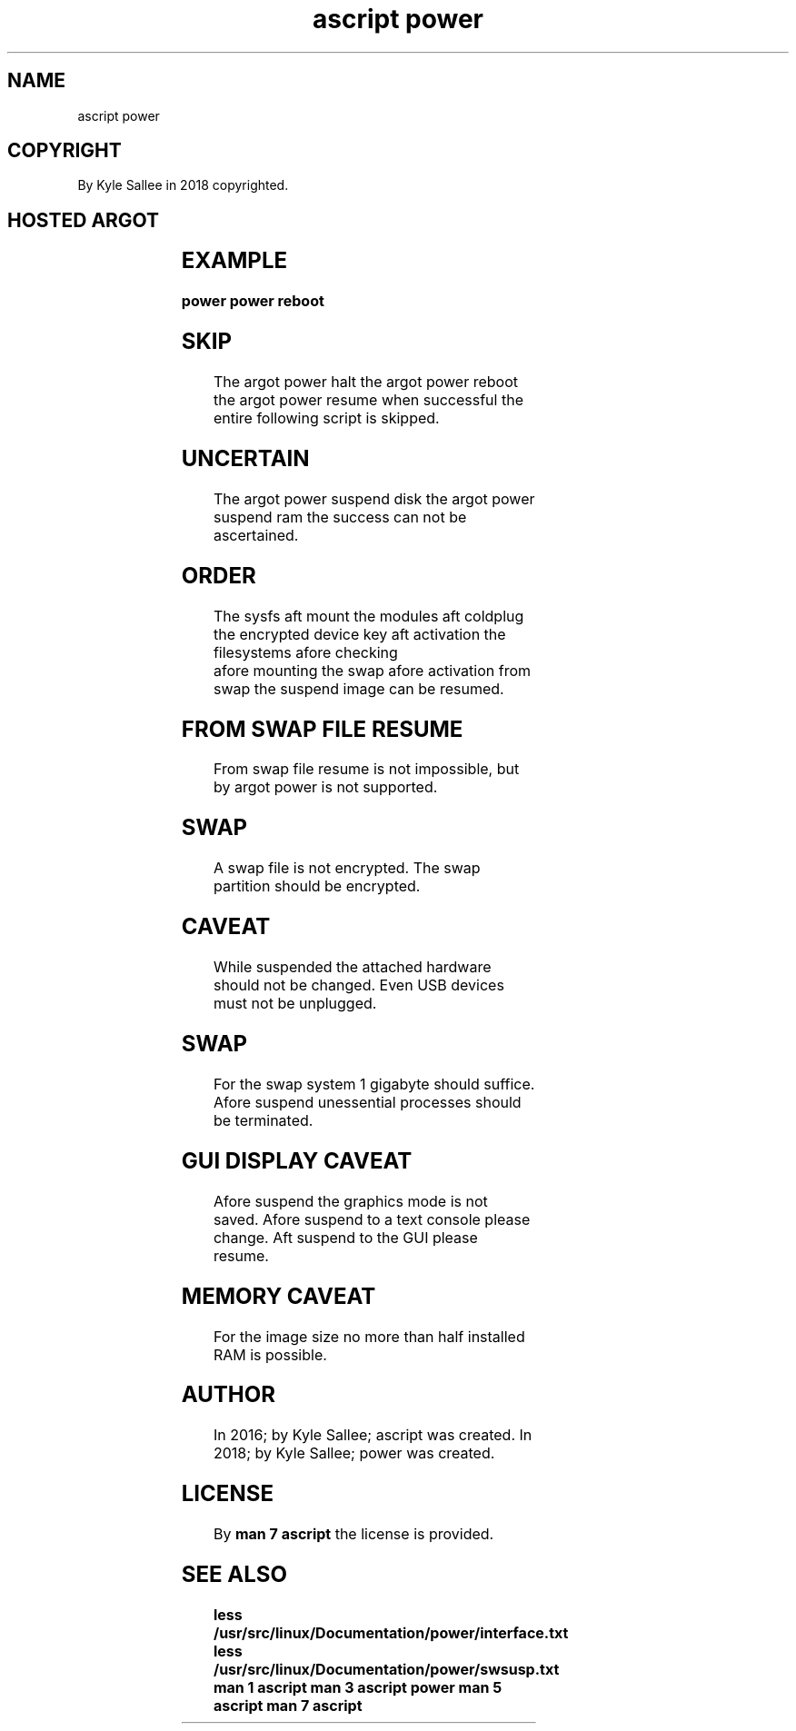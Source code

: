 .TH "ascript power" 3

.SH NAME
.EX
ascript power

.SH COPYRIGHT
.EX
By Kyle Sallee in 2018 copyrighted.

.SH HOSTED ARGOT
.EX
.in -8
.TS
lll.
\fB
argot		task\fR
power halt		Shutdown.
power reboot		Reboot.
power suspend disk		Deep  sleep.
power suspend ram		Short sleep.

\fBargot	from	parameter\fR
power resume	target	`/dev/swap_block_device_node_name`
power image size	target	In bytes
.TE
.ta T 8n
.in

.SH EXAMPLE
.EX
.ta T 8n
.in -8
\fB
power
power reboot
\fR
.in

.SH SKIP
.EX
The  argot power halt
the  argot power reboot
the  argot power resume
when successful
the  entire      following script is skipped.

.SH UNCERTAIN
.EX
The argot power suspend disk
the argot power suspend ram
the success can not     be ascertained.

.SH ORDER
.EX
The  sysfs                 aft   mount
the  modules               aft   coldplug
the  encrypted device key  aft   activation
the  filesystems           afore checking
                           afore mounting
the  swap                  afore activation
from swap the suspend image
can  be       resumed.

.SH FROM SWAP FILE RESUME
.EX
From swap  file resume      is not impossible, but
by   argot power            is not supported.

.SH SWAP
.EX
A    swap  file             is not encrypted.
The  swap  partition should be     encrypted.

.SH CAVEAT
.EX
While suspended
the   attached  hardware should not be changed.
Even  USB devices        must   not be unplugged.

.SH SWAP
.EX
For    the swap system    1 gigabyte should suffice.
Afore  suspend  unessential processes
should be       terminated.

.SH GUI DISPLAY CAVEAT
.EX
Afore suspend    the graphics mode is not saved.
Afore suspend to a   text console please change.
Aft   suspend to the GUI          please resume.

.SH MEMORY CAVEAT
.EX
For the image size no more than half installed RAM is possible.

.SH AUTHOR
.EX
In 2016; by Kyle Sallee; ascript was created.
In 2018; by Kyle Sallee; power   was created.

.SH LICENSE
.EX
By \fBman 7 ascript\fR the license is provided.

.SH SEE ALSO
.EX
\fB
less /usr/src/linux/Documentation/power/interface.txt
less /usr/src/linux/Documentation/power/swsusp.txt
man 1 ascript
man 3 ascript power
man 5 ascript
man 7 ascript
\fR
